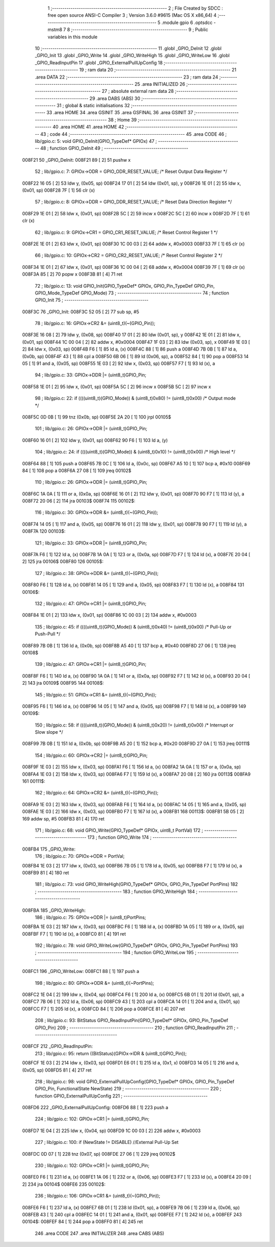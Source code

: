                                       1 ;--------------------------------------------------------
                                      2 ; File Created by SDCC : free open source ANSI-C Compiler
                                      3 ; Version 3.6.0 #9615 (Mac OS X x86_64)
                                      4 ;--------------------------------------------------------
                                      5 	.module gpio
                                      6 	.optsdcc -mstm8
                                      7 	
                                      8 ;--------------------------------------------------------
                                      9 ; Public variables in this module
                                     10 ;--------------------------------------------------------
                                     11 	.globl _GPIO_DeInit
                                     12 	.globl _GPIO_Init
                                     13 	.globl _GPIO_Write
                                     14 	.globl _GPIO_WriteHigh
                                     15 	.globl _GPIO_WriteLow
                                     16 	.globl _GPIO_ReadInputPin
                                     17 	.globl _GPIO_ExternalPullUpConfig
                                     18 ;--------------------------------------------------------
                                     19 ; ram data
                                     20 ;--------------------------------------------------------
                                     21 	.area DATA
                                     22 ;--------------------------------------------------------
                                     23 ; ram data
                                     24 ;--------------------------------------------------------
                                     25 	.area INITIALIZED
                                     26 ;--------------------------------------------------------
                                     27 ; absolute external ram data
                                     28 ;--------------------------------------------------------
                                     29 	.area DABS (ABS)
                                     30 ;--------------------------------------------------------
                                     31 ; global & static initialisations
                                     32 ;--------------------------------------------------------
                                     33 	.area HOME
                                     34 	.area GSINIT
                                     35 	.area GSFINAL
                                     36 	.area GSINIT
                                     37 ;--------------------------------------------------------
                                     38 ; Home
                                     39 ;--------------------------------------------------------
                                     40 	.area HOME
                                     41 	.area HOME
                                     42 ;--------------------------------------------------------
                                     43 ; code
                                     44 ;--------------------------------------------------------
                                     45 	.area CODE
                                     46 ;	lib/gpio.c: 5: void GPIO_DeInit(GPIO_TypeDef* GPIOx)
                                     47 ;	-----------------------------------------
                                     48 ;	 function GPIO_DeInit
                                     49 ;	-----------------------------------------
      008F21                         50 _GPIO_DeInit:
      008F21 89               [ 2]   51 	pushw	x
                                     52 ;	lib/gpio.c: 7: GPIOx->ODR = GPIO_ODR_RESET_VALUE; /* Reset Output Data Register */
      008F22 16 05            [ 2]   53 	ldw	y, (0x05, sp)
      008F24 17 01            [ 2]   54 	ldw	(0x01, sp), y
      008F26 1E 01            [ 2]   55 	ldw	x, (0x01, sp)
      008F28 7F               [ 1]   56 	clr	(x)
                                     57 ;	lib/gpio.c: 8: GPIOx->DDR = GPIO_DDR_RESET_VALUE; /* Reset Data Direction Register */
      008F29 1E 01            [ 2]   58 	ldw	x, (0x01, sp)
      008F2B 5C               [ 2]   59 	incw	x
      008F2C 5C               [ 2]   60 	incw	x
      008F2D 7F               [ 1]   61 	clr	(x)
                                     62 ;	lib/gpio.c: 9: GPIOx->CR1 = GPIO_CR1_RESET_VALUE; /* Reset Control Register 1 */
      008F2E 1E 01            [ 2]   63 	ldw	x, (0x01, sp)
      008F30 1C 00 03         [ 2]   64 	addw	x, #0x0003
      008F33 7F               [ 1]   65 	clr	(x)
                                     66 ;	lib/gpio.c: 10: GPIOx->CR2 = GPIO_CR2_RESET_VALUE; /* Reset Control Register 2 */
      008F34 1E 01            [ 2]   67 	ldw	x, (0x01, sp)
      008F36 1C 00 04         [ 2]   68 	addw	x, #0x0004
      008F39 7F               [ 1]   69 	clr	(x)
      008F3A 85               [ 2]   70 	popw	x
      008F3B 81               [ 4]   71 	ret
                                     72 ;	lib/gpio.c: 13: void GPIO_Init(GPIO_TypeDef* GPIOx, GPIO_Pin_TypeDef GPIO_Pin, GPIO_Mode_TypeDef GPIO_Mode)
                                     73 ;	-----------------------------------------
                                     74 ;	 function GPIO_Init
                                     75 ;	-----------------------------------------
      008F3C                         76 _GPIO_Init:
      008F3C 52 05            [ 2]   77 	sub	sp, #5
                                     78 ;	lib/gpio.c: 16: GPIOx->CR2 &= (uint8_t)(~(GPIO_Pin));
      008F3E 16 08            [ 2]   79 	ldw	y, (0x08, sp)
      008F40 17 01            [ 2]   80 	ldw	(0x01, sp), y
      008F42 1E 01            [ 2]   81 	ldw	x, (0x01, sp)
      008F44 1C 00 04         [ 2]   82 	addw	x, #0x0004
      008F47 1F 03            [ 2]   83 	ldw	(0x03, sp), x
      008F49 1E 03            [ 2]   84 	ldw	x, (0x03, sp)
      008F4B F6               [ 1]   85 	ld	a, (x)
      008F4C 88               [ 1]   86 	push	a
      008F4D 7B 0B            [ 1]   87 	ld	a, (0x0b, sp)
      008F4F 43               [ 1]   88 	cpl	a
      008F50 6B 06            [ 1]   89 	ld	(0x06, sp), a
      008F52 84               [ 1]   90 	pop	a
      008F53 14 05            [ 1]   91 	and	a, (0x05, sp)
      008F55 1E 03            [ 2]   92 	ldw	x, (0x03, sp)
      008F57 F7               [ 1]   93 	ld	(x), a
                                     94 ;	lib/gpio.c: 33: GPIOx->DDR |= (uint8_t)GPIO_Pin;
      008F58 1E 01            [ 2]   95 	ldw	x, (0x01, sp)
      008F5A 5C               [ 2]   96 	incw	x
      008F5B 5C               [ 2]   97 	incw	x
                                     98 ;	lib/gpio.c: 22: if ((((uint8_t)(GPIO_Mode)) & (uint8_t)0x80) != (uint8_t)0x00) /* Output mode */
      008F5C 0D 0B            [ 1]   99 	tnz	(0x0b, sp)
      008F5E 2A 20            [ 1]  100 	jrpl	00105$
                                    101 ;	lib/gpio.c: 26: GPIOx->ODR |= (uint8_t)GPIO_Pin;
      008F60 16 01            [ 2]  102 	ldw	y, (0x01, sp)
      008F62 90 F6            [ 1]  103 	ld	a, (y)
                                    104 ;	lib/gpio.c: 24: if ((((uint8_t)(GPIO_Mode)) & (uint8_t)0x10) != (uint8_t)0x00) /* High level */
      008F64 88               [ 1]  105 	push	a
      008F65 7B 0C            [ 1]  106 	ld	a, (0x0c, sp)
      008F67 A5 10            [ 1]  107 	bcp	a, #0x10
      008F69 84               [ 1]  108 	pop	a
      008F6A 27 08            [ 1]  109 	jreq	00102$
                                    110 ;	lib/gpio.c: 26: GPIOx->ODR |= (uint8_t)GPIO_Pin;
      008F6C 1A 0A            [ 1]  111 	or	a, (0x0a, sp)
      008F6E 16 01            [ 2]  112 	ldw	y, (0x01, sp)
      008F70 90 F7            [ 1]  113 	ld	(y), a
      008F72 20 06            [ 2]  114 	jra	00103$
      008F74                        115 00102$:
                                    116 ;	lib/gpio.c: 30: GPIOx->ODR &= (uint8_t)(~(GPIO_Pin));
      008F74 14 05            [ 1]  117 	and	a, (0x05, sp)
      008F76 16 01            [ 2]  118 	ldw	y, (0x01, sp)
      008F78 90 F7            [ 1]  119 	ld	(y), a
      008F7A                        120 00103$:
                                    121 ;	lib/gpio.c: 33: GPIOx->DDR |= (uint8_t)GPIO_Pin;
      008F7A F6               [ 1]  122 	ld	a, (x)
      008F7B 1A 0A            [ 1]  123 	or	a, (0x0a, sp)
      008F7D F7               [ 1]  124 	ld	(x), a
      008F7E 20 04            [ 2]  125 	jra	00106$
      008F80                        126 00105$:
                                    127 ;	lib/gpio.c: 38: GPIOx->DDR &= (uint8_t)(~(GPIO_Pin));
      008F80 F6               [ 1]  128 	ld	a, (x)
      008F81 14 05            [ 1]  129 	and	a, (0x05, sp)
      008F83 F7               [ 1]  130 	ld	(x), a
      008F84                        131 00106$:
                                    132 ;	lib/gpio.c: 47: GPIOx->CR1 |= (uint8_t)GPIO_Pin;
      008F84 1E 01            [ 2]  133 	ldw	x, (0x01, sp)
      008F86 1C 00 03         [ 2]  134 	addw	x, #0x0003
                                    135 ;	lib/gpio.c: 45: if ((((uint8_t)(GPIO_Mode)) & (uint8_t)0x40) != (uint8_t)0x00) /* Pull-Up or Push-Pull */
      008F89 7B 0B            [ 1]  136 	ld	a, (0x0b, sp)
      008F8B A5 40            [ 1]  137 	bcp	a, #0x40
      008F8D 27 06            [ 1]  138 	jreq	00108$
                                    139 ;	lib/gpio.c: 47: GPIOx->CR1 |= (uint8_t)GPIO_Pin;
      008F8F F6               [ 1]  140 	ld	a, (x)
      008F90 1A 0A            [ 1]  141 	or	a, (0x0a, sp)
      008F92 F7               [ 1]  142 	ld	(x), a
      008F93 20 04            [ 2]  143 	jra	00109$
      008F95                        144 00108$:
                                    145 ;	lib/gpio.c: 51: GPIOx->CR1 &= (uint8_t)(~(GPIO_Pin));
      008F95 F6               [ 1]  146 	ld	a, (x)
      008F96 14 05            [ 1]  147 	and	a, (0x05, sp)
      008F98 F7               [ 1]  148 	ld	(x), a
      008F99                        149 00109$:
                                    150 ;	lib/gpio.c: 58: if ((((uint8_t)(GPIO_Mode)) & (uint8_t)0x20) != (uint8_t)0x00) /* Interrupt or Slow slope */
      008F99 7B 0B            [ 1]  151 	ld	a, (0x0b, sp)
      008F9B A5 20            [ 1]  152 	bcp	a, #0x20
      008F9D 27 0A            [ 1]  153 	jreq	00111$
                                    154 ;	lib/gpio.c: 60: GPIOx->CR2 |= (uint8_t)GPIO_Pin;
      008F9F 1E 03            [ 2]  155 	ldw	x, (0x03, sp)
      008FA1 F6               [ 1]  156 	ld	a, (x)
      008FA2 1A 0A            [ 1]  157 	or	a, (0x0a, sp)
      008FA4 1E 03            [ 2]  158 	ldw	x, (0x03, sp)
      008FA6 F7               [ 1]  159 	ld	(x), a
      008FA7 20 08            [ 2]  160 	jra	00113$
      008FA9                        161 00111$:
                                    162 ;	lib/gpio.c: 64: GPIOx->CR2 &= (uint8_t)(~(GPIO_Pin));
      008FA9 1E 03            [ 2]  163 	ldw	x, (0x03, sp)
      008FAB F6               [ 1]  164 	ld	a, (x)
      008FAC 14 05            [ 1]  165 	and	a, (0x05, sp)
      008FAE 1E 03            [ 2]  166 	ldw	x, (0x03, sp)
      008FB0 F7               [ 1]  167 	ld	(x), a
      008FB1                        168 00113$:
      008FB1 5B 05            [ 2]  169 	addw	sp, #5
      008FB3 81               [ 4]  170 	ret
                                    171 ;	lib/gpio.c: 68: void GPIO_Write(GPIO_TypeDef* GPIOx, uint8_t PortVal)
                                    172 ;	-----------------------------------------
                                    173 ;	 function GPIO_Write
                                    174 ;	-----------------------------------------
      008FB4                        175 _GPIO_Write:
                                    176 ;	lib/gpio.c: 70: GPIOx->ODR = PortVal;
      008FB4 1E 03            [ 2]  177 	ldw	x, (0x03, sp)
      008FB6 7B 05            [ 1]  178 	ld	a, (0x05, sp)
      008FB8 F7               [ 1]  179 	ld	(x), a
      008FB9 81               [ 4]  180 	ret
                                    181 ;	lib/gpio.c: 73: void GPIO_WriteHigh(GPIO_TypeDef* GPIOx, GPIO_Pin_TypeDef PortPins)
                                    182 ;	-----------------------------------------
                                    183 ;	 function GPIO_WriteHigh
                                    184 ;	-----------------------------------------
      008FBA                        185 _GPIO_WriteHigh:
                                    186 ;	lib/gpio.c: 75: GPIOx->ODR |= (uint8_t)PortPins;
      008FBA 1E 03            [ 2]  187 	ldw	x, (0x03, sp)
      008FBC F6               [ 1]  188 	ld	a, (x)
      008FBD 1A 05            [ 1]  189 	or	a, (0x05, sp)
      008FBF F7               [ 1]  190 	ld	(x), a
      008FC0 81               [ 4]  191 	ret
                                    192 ;	lib/gpio.c: 78: void GPIO_WriteLow(GPIO_TypeDef* GPIOx, GPIO_Pin_TypeDef PortPins)
                                    193 ;	-----------------------------------------
                                    194 ;	 function GPIO_WriteLow
                                    195 ;	-----------------------------------------
      008FC1                        196 _GPIO_WriteLow:
      008FC1 88               [ 1]  197 	push	a
                                    198 ;	lib/gpio.c: 80: GPIOx->ODR &= (uint8_t)(~PortPins);
      008FC2 1E 04            [ 2]  199 	ldw	x, (0x04, sp)
      008FC4 F6               [ 1]  200 	ld	a, (x)
      008FC5 6B 01            [ 1]  201 	ld	(0x01, sp), a
      008FC7 7B 06            [ 1]  202 	ld	a, (0x06, sp)
      008FC9 43               [ 1]  203 	cpl	a
      008FCA 14 01            [ 1]  204 	and	a, (0x01, sp)
      008FCC F7               [ 1]  205 	ld	(x), a
      008FCD 84               [ 1]  206 	pop	a
      008FCE 81               [ 4]  207 	ret
                                    208 ;	lib/gpio.c: 93: BitStatus GPIO_ReadInputPin(GPIO_TypeDef* GPIOx, GPIO_Pin_TypeDef GPIO_Pin)
                                    209 ;	-----------------------------------------
                                    210 ;	 function GPIO_ReadInputPin
                                    211 ;	-----------------------------------------
      008FCF                        212 _GPIO_ReadInputPin:
                                    213 ;	lib/gpio.c: 95: return ((BitStatus)(GPIOx->IDR & (uint8_t)GPIO_Pin));
      008FCF 1E 03            [ 2]  214 	ldw	x, (0x03, sp)
      008FD1 E6 01            [ 1]  215 	ld	a, (0x1, x)
      008FD3 14 05            [ 1]  216 	and	a, (0x05, sp)
      008FD5 81               [ 4]  217 	ret
                                    218 ;	lib/gpio.c: 98: void GPIO_ExternalPullUpConfig(GPIO_TypeDef* GPIOx, GPIO_Pin_TypeDef GPIO_Pin, FunctionalState NewState)
                                    219 ;	-----------------------------------------
                                    220 ;	 function GPIO_ExternalPullUpConfig
                                    221 ;	-----------------------------------------
      008FD6                        222 _GPIO_ExternalPullUpConfig:
      008FD6 88               [ 1]  223 	push	a
                                    224 ;	lib/gpio.c: 102: GPIOx->CR1 |= (uint8_t)GPIO_Pin;
      008FD7 1E 04            [ 2]  225 	ldw	x, (0x04, sp)
      008FD9 1C 00 03         [ 2]  226 	addw	x, #0x0003
                                    227 ;	lib/gpio.c: 100: if (NewState != DISABLE)  //External Pull-Up Set
      008FDC 0D 07            [ 1]  228 	tnz	(0x07, sp)
      008FDE 27 06            [ 1]  229 	jreq	00102$
                                    230 ;	lib/gpio.c: 102: GPIOx->CR1 |= (uint8_t)GPIO_Pin;
      008FE0 F6               [ 1]  231 	ld	a, (x)
      008FE1 1A 06            [ 1]  232 	or	a, (0x06, sp)
      008FE3 F7               [ 1]  233 	ld	(x), a
      008FE4 20 09            [ 2]  234 	jra	00104$
      008FE6                        235 00102$:
                                    236 ;	lib/gpio.c: 106: GPIOx->CR1 &= (uint8_t)(~(GPIO_Pin));
      008FE6 F6               [ 1]  237 	ld	a, (x)
      008FE7 6B 01            [ 1]  238 	ld	(0x01, sp), a
      008FE9 7B 06            [ 1]  239 	ld	a, (0x06, sp)
      008FEB 43               [ 1]  240 	cpl	a
      008FEC 14 01            [ 1]  241 	and	a, (0x01, sp)
      008FEE F7               [ 1]  242 	ld	(x), a
      008FEF                        243 00104$:
      008FEF 84               [ 1]  244 	pop	a
      008FF0 81               [ 4]  245 	ret
                                    246 	.area CODE
                                    247 	.area INITIALIZER
                                    248 	.area CABS (ABS)
